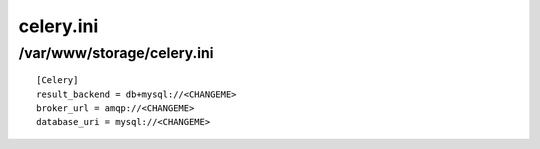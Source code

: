 .. _celery.ini:

==========
celery.ini
==========
----------------------------
 /var/www/storage/celery.ini
----------------------------
::

    [Celery]
    result_backend = db+mysql://<CHANGEME>
    broker_url = amqp://<CHANGEME>
    database_uri = mysql://<CHANGEME>

